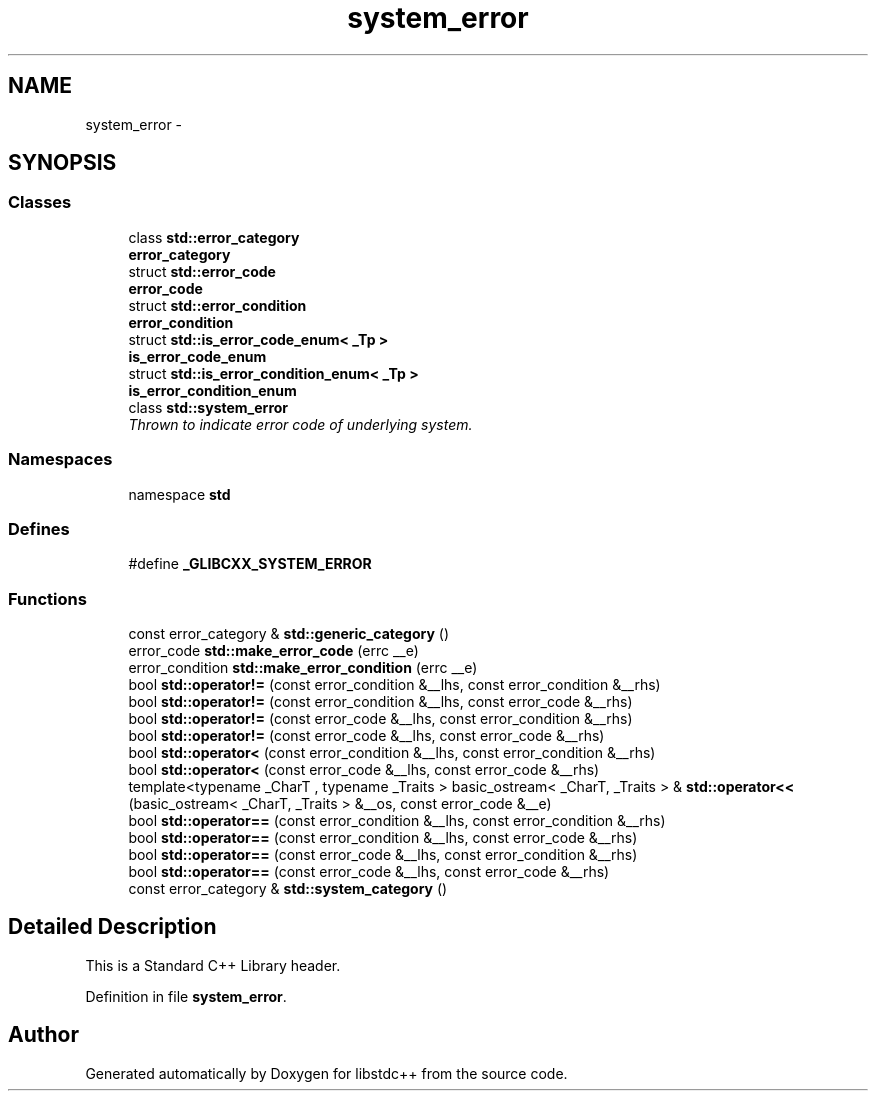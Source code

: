 .TH "system_error" 3 "21 Apr 2009" "libstdc++" \" -*- nroff -*-
.ad l
.nh
.SH NAME
system_error \- 
.SH SYNOPSIS
.br
.PP
.SS "Classes"

.in +1c
.ti -1c
.RI "class \fBstd::error_category\fP"
.br
.RI "\fI\fBerror_category\fP \fP"
.ti -1c
.RI "struct \fBstd::error_code\fP"
.br
.RI "\fI\fBerror_code\fP \fP"
.ti -1c
.RI "struct \fBstd::error_condition\fP"
.br
.RI "\fI\fBerror_condition\fP \fP"
.ti -1c
.RI "struct \fBstd::is_error_code_enum< _Tp >\fP"
.br
.RI "\fI\fBis_error_code_enum\fP \fP"
.ti -1c
.RI "struct \fBstd::is_error_condition_enum< _Tp >\fP"
.br
.RI "\fI\fBis_error_condition_enum\fP \fP"
.ti -1c
.RI "class \fBstd::system_error\fP"
.br
.RI "\fIThrown to indicate error code of underlying system. \fP"
.in -1c
.SS "Namespaces"

.in +1c
.ti -1c
.RI "namespace \fBstd\fP"
.br
.in -1c
.SS "Defines"

.in +1c
.ti -1c
.RI "#define \fB_GLIBCXX_SYSTEM_ERROR\fP"
.br
.in -1c
.SS "Functions"

.in +1c
.ti -1c
.RI "const error_category & \fBstd::generic_category\fP ()"
.br
.ti -1c
.RI "error_code \fBstd::make_error_code\fP (errc __e)"
.br
.ti -1c
.RI "error_condition \fBstd::make_error_condition\fP (errc __e)"
.br
.ti -1c
.RI "bool \fBstd::operator!=\fP (const error_condition &__lhs, const error_condition &__rhs)"
.br
.ti -1c
.RI "bool \fBstd::operator!=\fP (const error_condition &__lhs, const error_code &__rhs)"
.br
.ti -1c
.RI "bool \fBstd::operator!=\fP (const error_code &__lhs, const error_condition &__rhs)"
.br
.ti -1c
.RI "bool \fBstd::operator!=\fP (const error_code &__lhs, const error_code &__rhs)"
.br
.ti -1c
.RI "bool \fBstd::operator<\fP (const error_condition &__lhs, const error_condition &__rhs)"
.br
.ti -1c
.RI "bool \fBstd::operator<\fP (const error_code &__lhs, const error_code &__rhs)"
.br
.ti -1c
.RI "template<typename _CharT , typename _Traits > basic_ostream< _CharT, _Traits > & \fBstd::operator<<\fP (basic_ostream< _CharT, _Traits > &__os, const error_code &__e)"
.br
.ti -1c
.RI "bool \fBstd::operator==\fP (const error_condition &__lhs, const error_condition &__rhs)"
.br
.ti -1c
.RI "bool \fBstd::operator==\fP (const error_condition &__lhs, const error_code &__rhs)"
.br
.ti -1c
.RI "bool \fBstd::operator==\fP (const error_code &__lhs, const error_condition &__rhs)"
.br
.ti -1c
.RI "bool \fBstd::operator==\fP (const error_code &__lhs, const error_code &__rhs)"
.br
.ti -1c
.RI "const error_category & \fBstd::system_category\fP ()"
.br
.in -1c
.SH "Detailed Description"
.PP 
This is a Standard C++ Library header. 
.PP
Definition in file \fBsystem_error\fP.
.SH "Author"
.PP 
Generated automatically by Doxygen for libstdc++ from the source code.
